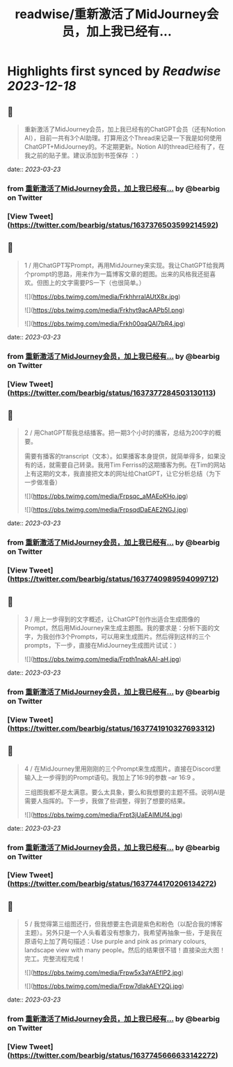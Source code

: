 :PROPERTIES:
:title: readwise/重新激活了MidJourney会员，加上我已经有...
:END:

:PROPERTIES:
:author: [[bearbig on Twitter]]
:full-title: "重新激活了MidJourney会员，加上我已经有..."
:category: [[tweets]]
:url: https://twitter.com/bearbig/status/1637376503599214592
:image-url: https://pbs.twimg.com/profile_images/803996540696084480/Z-uk8--s.jpg
:END:

* Highlights first synced by [[Readwise]] [[2023-12-18]]
** 📌
#+BEGIN_QUOTE
重新激活了MidJourney会员，加上我已经有的ChatGPT会员（还有Notion AI），目前一共有3个AI助理。打算用这个Thread来记录一下我是如何使用ChatGPT+MidJourney的。不定期更新。Notion AI的thread已经有了，在我之前的贴子里。建议添加到书签保存 ：） 
#+END_QUOTE
    date:: [[2023-03-23]]
*** from _重新激活了MidJourney会员，加上我已经有..._ by @bearbig on Twitter
*** [View Tweet](https://twitter.com/bearbig/status/1637376503599214592)
** 📌
#+BEGIN_QUOTE
1 / 用ChatGPT写Prompt，再用MidJourney来实现。我让ChatGPT给我两个prompt的思路，用来作为一篇博客文章的题图。出来的风格我还挺喜欢。但图上的文字需要PS一下（也很简单。） 

![](https://pbs.twimg.com/media/FrkhhrraIAUtX8x.jpg) 

![](https://pbs.twimg.com/media/Frkhyt9acAAPb5l.png) 

![](https://pbs.twimg.com/media/Frkh00qaQAI7bR4.jpg) 
#+END_QUOTE
    date:: [[2023-03-23]]
*** from _重新激活了MidJourney会员，加上我已经有..._ by @bearbig on Twitter
*** [View Tweet](https://twitter.com/bearbig/status/1637377284503130113)
** 📌
#+BEGIN_QUOTE
2 / 用ChatGPT帮我总结播客。把一期3个小时的播客，总结为200字的概要。

需要有播客的transcript（文本）。如果播客本身提供，就简单得多，如果没有的话，就需要自己转录。我用Tim Ferriss的这期播客为例。在Tim的网站上有这期的文本，我直接把文本的网址给ChatGPT，让它分析总结（为下一步做准备） 

![](https://pbs.twimg.com/media/Frpsqc_aMAEoKHo.jpg) 

![](https://pbs.twimg.com/media/FrpsqdDaEAE2NGJ.jpg) 
#+END_QUOTE
    date:: [[2023-03-23]]
*** from _重新激活了MidJourney会员，加上我已经有..._ by @bearbig on Twitter
*** [View Tweet](https://twitter.com/bearbig/status/1637740989594099712)
** 📌
#+BEGIN_QUOTE
3 / 用上一步得到的文字概述，让ChatGPT创作出适合生成图像的Prompt，然后用MidJourney来生成主题图。我的要求是：分析下面的文字，为我创作3个Prompts，可以用来生成图片。然后得到这样的三个prompts，下一步，直接在MidJourney生成图片试试：） 

![](https://pbs.twimg.com/media/Frpth1nakAAI-aH.jpg) 
#+END_QUOTE
    date:: [[2023-03-23]]
*** from _重新激活了MidJourney会员，加上我已经有..._ by @bearbig on Twitter
*** [View Tweet](https://twitter.com/bearbig/status/1637741910327693312)
** 📌
#+BEGIN_QUOTE
4 / 在MidJourney里用刚刚的三个Prompt来生成图片。直接在Discord里输入上一步得到的Prompt语句。我加上了16:9的参数 --ar 16:9 。

三组图我都不是太满意。要么太具象，要么和我想要的主题不搭。说明AI是需要人指挥的。下一步，我做了些调整，得到了想要的结果。 

![](https://pbs.twimg.com/media/Frpt3jUaEAIMUf4.jpg) 
#+END_QUOTE
    date:: [[2023-03-23]]
*** from _重新激活了MidJourney会员，加上我已经有..._ by @bearbig on Twitter
*** [View Tweet](https://twitter.com/bearbig/status/1637744170206134272)
** 📌
#+BEGIN_QUOTE
5 / 我觉得第三组图还行，但我想要主色调是紫色和粉色（以配合我的博客主题）。另外只是一个人头看着没有想象力，我希望再抽象一些，于是我在原语句上加了两句描述：Use purple and pink as primary colours, landscape view with many people。然后的结果很不错！直接染出大图！完工。完整流程完成！ 

![](https://pbs.twimg.com/media/Frpw5x3aYAEflP2.jpg) 

![](https://pbs.twimg.com/media/Frpw7dlakAEY2Qj.jpg) 
#+END_QUOTE
    date:: [[2023-03-23]]
*** from _重新激活了MidJourney会员，加上我已经有..._ by @bearbig on Twitter
*** [View Tweet](https://twitter.com/bearbig/status/1637745666633142272)